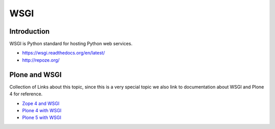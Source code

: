 ====
WSGI
====

Introduction
============

WSGI is Python standard for hosting Python web services.

* https://wsgi.readthedocs.org/en/latest/

* http://repoze.org/


Plone and WSGI
==============

Collection of Links about this topic, since this is a very special topic we also link to documentation about WSGI and Plone 4 for reference.

* `Zope 4 and WSGI <https://zope.readthedocs.io/en/latest/operation.html#using-alternative-wsgi-server-software>`_

* `Plone 4 with WSGI <https://comments.gmane.org/gmane.comp.web.zope.plone.devel/23886>`_

* `Plone 5 with WSGI <https://blog.toms-projekte.de/run-plone-with-wsgi.html>`_
